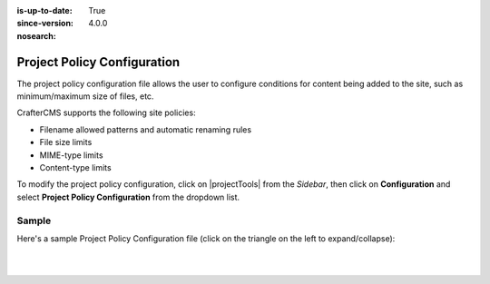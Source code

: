 :is-up-to-date: True
:since-version: 4.0.0
:nosearch:

.. index:: Project Policy Configuration

.. _newIa-project-policy-configuration:

############################
Project Policy Configuration
############################
.. version_tag::
   :label: Since
   :version: 4.0.0

The project policy configuration file allows the user to configure conditions for content being added to the site, such as
minimum/maximum size of files, etc.

CrafterCMS supports the following site policies:

- Filename allowed patterns and automatic renaming rules
- File size limits
- MIME-type limits
- Content-type limits

To modify the project policy configuration, click on |projectTools| from the *Sidebar*, then click on **Configuration** and
select **Project Policy Configuration** from the dropdown list.

.. image:: /_static/images/site-admin/config-open-project-policy-config.webp
   :alt: Configurations - Open Project Policy Configuration
   :width: 35 %
   :align: center


******
Sample
******
Here's a sample Project Policy Configuration file (click on the triangle on the left to expand/collapse):

.. raw:: html

   <details>
   <summary><a>Sample project policy configuration</a></summary>

.. rli:: https://raw.githubusercontent.com/craftercms/studio/develop/src/main/webapp/repo-bootstrap/global/configuration/samples/sample-site-policy-config.xml
   :caption: *CRAFTER_HOME/data/repos/sites/SITENAME/sandbox/config/studio/site-policy-config.xml*
   :language: xml
   :linenos:

.. raw:: html

   </details>

|
|
